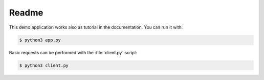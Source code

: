 Readme
======

This demo application works also as tutorial in the documentation. You can
run it with:

.. code-block:: bash

    $ python3 app.py

Basic requests can be performed with the :file:`client.py` script:

.. code-block:: bash

    $ python3 client.py

